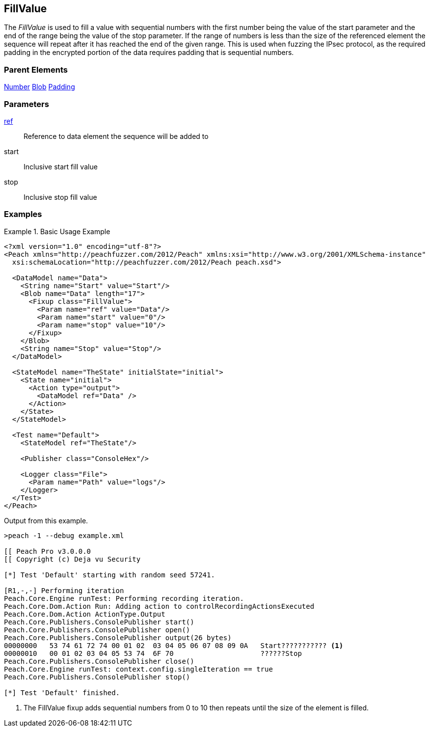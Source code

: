 <<<
[[Fixups_FillValueFixup]]
== FillValue

// Reviewed:
//  - 02/18/2014: Seth & Adam: Outlined
// Expand description to include use case "This is used when fuzzing {0} protocols"
// Show example of output
// Give full pit to run using hex publisher
// List Parent element types
// Blob
// Updated:
// - 02/18/2014: Jordyn
// Added full examples
// Expanded description
// listed parent elements types

// Updated:
// - 02/21/2014: Mick
// Parent elements changed to match format

The _FillValue_ is used to fill a value with sequential numbers with the first number being the value of the start parameter and the end of the range being the value of the stop parameter. If the range of numbers is less than the size of the referenced element the sequence will repeat after it has reached the end of the given range. This is used when fuzzing the IPsec protocol, as the required padding in the encrypted portion of the data requires padding that is sequential numbers.

=== Parent Elements

xref:Number[Number]
xref:Blob[Blob]
xref:Padding[Padding]

=== Parameters

xref:ref[ref]:: Reference to data element the sequence will be added to
start:: Inclusive start fill value
stop:: Inclusive stop fill value

=== Examples

.Basic Usage Example
=====================
[source,xml]
----
<?xml version="1.0" encoding="utf-8"?>
<Peach xmlns="http://peachfuzzer.com/2012/Peach" xmlns:xsi="http://www.w3.org/2001/XMLSchema-instance"
  xsi:schemaLocation="http://peachfuzzer.com/2012/Peach peach.xsd">

  <DataModel name="Data">
    <String name="Start" value="Start"/>
    <Blob name="Data" length="17">
      <Fixup class="FillValue">
        <Param name="ref" value="Data"/>
        <Param name="start" value="0"/>
        <Param name="stop" value="10"/>
      </Fixup>
    </Blob>
    <String name="Stop" value="Stop"/>
  </DataModel>

  <StateModel name="TheState" initialState="initial">
    <State name="initial">
      <Action type="output">
        <DataModel ref="Data" />
      </Action>
    </State>
  </StateModel>

  <Test name="Default">
    <StateModel ref="TheState"/>

    <Publisher class="ConsoleHex"/>

    <Logger class="File">
      <Param name="Path" value="logs"/>
    </Logger>
  </Test>
</Peach>
----

Output from this example.

----
>peach -1 --debug example.xml

[[ Peach Pro v3.0.0.0
[[ Copyright (c) Deja vu Security

[*] Test 'Default' starting with random seed 57241.

[R1,-,-] Performing iteration
Peach.Core.Engine runTest: Performing recording iteration.
Peach.Core.Dom.Action Run: Adding action to controlRecordingActionsExecuted
Peach.Core.Dom.Action ActionType.Output
Peach.Core.Publishers.ConsolePublisher start()
Peach.Core.Publishers.ConsolePublisher open()
Peach.Core.Publishers.ConsolePublisher output(26 bytes)
00000000   53 74 61 72 74 00 01 02  03 04 05 06 07 08 09 0A   Start??????????? <1>
00000010   00 01 02 03 04 05 53 74  6F 70                     ??????Stop
Peach.Core.Publishers.ConsolePublisher close()
Peach.Core.Engine runTest: context.config.singleIteration == true
Peach.Core.Publishers.ConsolePublisher stop()

[*] Test 'Default' finished.
----

<1> The FillValue fixup adds sequential numbers from 0 to 10 then repeats until the size of the element is filled.

=====================
